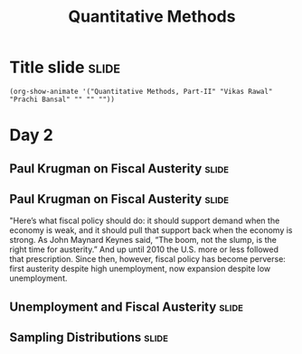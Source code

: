#+TITLE: Quantitative Methods
#+PROPERTY: header-args:R :session acj :eval never-export
#+STARTUP: hideall inlineimages hideblocks
#+HTML_HEAD: <style>#content{max-width:1200px;} </style>

* Title slide                                                         :slide:
#+BEGIN_SRC emacs-lisp-slide
(org-show-animate '("Quantitative Methods, Part-II" "Vikas Rawal" "Prachi Bansal" "" "" ""))
#+END_SRC
* Day 2

** Paul Krugman on Fiscal Austerity                                  :slide:

#+attr_html: :width 1200px
[[file:krugman1.png]]

** Paul Krugman on Fiscal Austerity                                  :slide:

"Here’s what fiscal policy should do: it should support demand when the economy is weak, and it should pull that support back when the economy is strong. As John Maynard Keynes said, “The boom, not the slump, is the right time for austerity.” And up until 2010 the U.S. more or less followed that prescription. Since then, however, fiscal policy has become perverse: first austerity despite high unemployment, now expansion despite low unemployment.

** Unemployment and Fiscal Austerity                                 :slide:

#+RESULTS: graph
[[file:krugman2.png]]
#+attr_html :width 500px
[[file:krugman2.png]]


#+NAME: graph
#+BEGIN_SRC R :results output graphics :exports results :file krugman2.png :width 3774 :height 3774  :res 600
  library(data.table)
  library(ggplot2)
  fread("~/ssercloud/acj2018/krugmandata.csv")->a
  as.Date(a$date,format=c("%m/%d/%Y"))->a$date
  factor(ifelse(a$date<"10-01-01","2000-2009","2010-2018"))->a$Period
  melt(a,id=c("date","Period"),m=c("impact","unemployment"))->t
  levels(t$variable)<-c("Fiscal stimulus","Unemployment rate")
  ggplot(t,aes(x=date,y=value,group=variable,colour=Period))->p
  p+geom_line(size=1.2)+facet_wrap(~variable,scales="free_y",ncol=1)->p
  p+scale_y_continuous("Per cent")+theme(legend.position="bottom")
#+END_SRC


** Sampling Distributions                                            :slide:

#+RESULTS: sampling
[[file:bsample.png]]

#+NAME: sampling
#+BEGIN_SRC R :results output graphics :exports results :file bsample.png :width 4500 :height 3000  :res 600
    library(data.table)
    readRDS("plfsdata/plfsacjdata.rds")->worker
    worker$standardwage->worker$wage
    #read.table("~/ssercloud/acj2018/worker.csv",sep=",",header=T)->worker
    c(1:nrow(worker))->worker$SamplingFrameOrder
    worker[sex!=3,]->worker
    library(ggplot2)
      ggplot(worker,aes(wage))+geom_density(colour="black",size=1)+scale_y_continuous(limits=c(0,0.05))+scale_x_continuous(limits=c(0,1000),breaks=c(0,mean(worker$wage),1000))->p
  #    p+facet_wrap(~sex)->p
    p+annotate("text",x=520,y=0.045,
               label=paste("Population mean = ",round(mean(worker$wage)),sep=""))->p
      p+theme_bw()->p
      p



    sample(1:nrow(worker),5, replace=FALSE)->a1
    worker[a1,]->s1
    mean(s1$wage)->t1
    for (i in c(1:9999)) {
        sample(1:nrow(worker),5, replace=FALSE)->a1
        worker[a1,]->s1
        c(t1,mean(s1$wage))->t1
    }

    data.frame(sno=c(1:10000),meancol=t1)->t1
    p+geom_density(data=t1,aes(meancol),colour="blue",size=1)-> p
    paste("Distribution of sample means (5): mean = ",
          round(mean(t1$meancol)),
          "; stdev = ",
          round(sqrt(var(t1$meancol))),sep="")->lab
    p+annotate("text",x=700,y=0.033,label=lab,colour="blue")->p
    p

    sample(1:nrow(worker),20, replace=FALSE)->a1
    worker[a1,]->s1
    mean(s1$wage)->t0
    for (i in c(1:9999)) {
        sample(1:nrow(worker),20, replace=FALSE)->a1
        worker[a1,]->s1
        c(t0,mean(s1$wage))->t0
    }

    data.frame(sno=c(1:10000),meancol=t0)->t0
    p+geom_density(data=t0,aes(meancol),colour="darkolivegreen",size=1)-> p
    paste("Distribution of sample means (20): mean = ",
          round(mean(t0$meancol)),
          "; stdev = ",
          round(sqrt(var(t0$meancol))),sep="")->lab
    p+annotate("text",x=700,y=0.036,label=lab,colour="darkolivegreen")->p
    p

    sample(1:nrow(worker),50, replace=FALSE)->a1
    worker[a1,]->s1
    mean(s1$wage)->t
    for (i in c(1:9999)) {
        sample(1:nrow(worker),50, replace=FALSE)->a1
        worker[a1,]->s1
        c(t,mean(s1$wage))->t
    }

    data.frame(sno=c(1:10000),meancol=t)->t
    p+geom_density(data=t,aes(meancol),colour="red",size=1)-> p
    paste("Distribution of sample means (50): mean = ",
          round(mean(t$meancol)),
          "; stdev = ",
          round(sqrt(var(t$meancol))),sep="")->lab
    p+annotate("text",x=700,y=0.039,label=lab,colour="red")->p
    p

    sample(1:nrow(worker),200, replace=FALSE)->a1
    worker[a1,]->s1
    mean(s1$wage)->t4
    for (i in c(1:9999)) {
      sample(1:nrow(worker),200, replace=FALSE)->a1
      worker[a1,]->s1
      c(t4,mean(s1$wage))->t4
    }

    data.frame(sno=c(1:10000),meancol=t4)->t4
    p+geom_density(data=t4,aes(meancol),colour="pink",size=1)-> p
    paste("Distribution of sample means (200): mean = ",
          round(mean(t4$meancol)),
          "; stdev = ",
          round(sqrt(var(t4$meancol))),sep="")->lab
    p+annotate("text",x=700,y=0.042,label=lab,colour="pink")->p
    p
#+end_src

#+NAME: sampling2
#+BEGIN_SRC R :results output graphics :exports results :file bsample2.png :width 4500 :height 3000  :res 600
    library(data.table)
    readRDS("plfsdata/plfsacjdata.rds")->worker
    worker$standardwage->worker$wage
    #read.table("~/ssercloud/acj2018/worker.csv",sep=",",header=T)->worker
    c(1:nrow(worker))->worker$SamplingFrameOrder
    worker[sex!=3,]->worker
    library(ggplot2)
      ggplot(worker,aes(wage))+geom_density(colour="black",size=1)+scale_y_continuous(limits=c(0,0.05))+scale_x_continuous(limits=c(0,600),breaks=c(0,mean(worker$wage),1000))->p
  #    p+facet_wrap(~sex)->p
      p+annotate("text",x=380,y=0.045,
               label=paste("Population mean = ",round(mean(worker$wage)),sep=""))->p
      p+annotate("text",x=400,y=0.042,
               label="Distribution of sample means:")->p
     p+theme_bw()->p
      p



    sample(1:nrow(worker),5, replace=FALSE)->a1
    worker[a1,]->s1
    mean(s1$wage)->t1
    for (i in c(1:9999)) {
        sample(1:nrow(worker),5, replace=FALSE)->a1
        worker[a1,]->s1
        c(t1,mean(s1$wage))->t1
    }

    data.frame(sno=c(1:10000),meancol=t1)->t1
    p+geom_density(data=t1,aes(meancol),colour="blue",size=1)-> p
    paste("Sample size 5: mean = ",
          round(mean(t1$meancol)),
          "; stdev = ",
          round(sqrt(var(t1$meancol))),sep="")->lab
    p+annotate("text",x=450,y=0.030,label=lab,colour="blue")->p
    p

    sample(1:nrow(worker),20, replace=FALSE)->a1
    worker[a1,]->s1
    mean(s1$wage)->t0
    for (i in c(1:9999)) {
        sample(1:nrow(worker),20, replace=FALSE)->a1
        worker[a1,]->s1
        c(t0,mean(s1$wage))->t0
    }

    data.frame(sno=c(1:10000),meancol=t0)->t0
    p+geom_density(data=t0,aes(meancol),colour="darkolivegreen",size=1)-> p
    paste("Sample size 20: mean = ",
          round(mean(t0$meancol)),
          "; stdev = ",
          round(sqrt(var(t0$meancol))),sep="")->lab
    p+annotate("text",x=450,y=0.033,label=lab,colour="darkolivegreen")->p
    p

    sample(1:nrow(worker),50, replace=FALSE)->a1
    worker[a1,]->s1
    mean(s1$wage)->t
    for (i in c(1:9999)) {
        sample(1:nrow(worker),50, replace=FALSE)->a1
        worker[a1,]->s1
        c(t,mean(s1$wage))->t
    }

    data.frame(sno=c(1:10000),meancol=t)->t
    p+geom_density(data=t,aes(meancol),colour="red",size=1)-> p
    paste("Sample size 50: mean = ",
          round(mean(t$meancol)),
          "; stdev = ",
          round(sqrt(var(t$meancol))),sep="")->lab
    p+annotate("text",x=450,y=0.036,label=lab,colour="red")->p
    p

    sample(1:nrow(worker),200, replace=FALSE)->a1
    worker[a1,]->s1
    mean(s1$wage)->t4
    for (i in c(1:9999)) {
      sample(1:nrow(worker),200, replace=FALSE)->a1
      worker[a1,]->s1
      c(t4,mean(s1$wage))->t4
    }

    data.frame(sno=c(1:10000),meancol=t4)->t4
    p+geom_density(data=t4,aes(meancol),colour="pink",size=1)-> p
    paste("Sample size 200: mean = ",
          round(mean(t4$meancol)),
          "; stdev = ",
          round(sqrt(var(t4$meancol))),sep="")->lab
    p+annotate("text",x=450,y=0.039,label=lab,colour="pink")->p
    p
#+end_src

#+RESULTS: sampling2
[[file:bsample2.png]]


